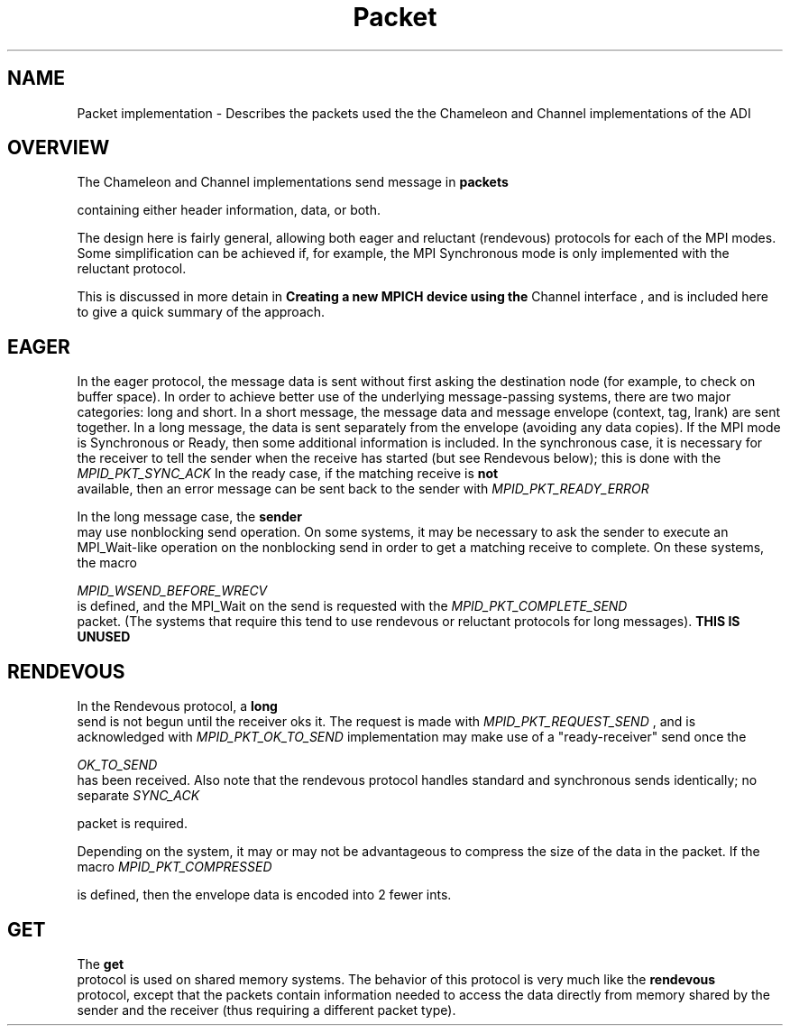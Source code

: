 .TH Packet 5 "8/23/1995" " " "ADI"
.SH NAME
Packet implementation - Describes the packets used the the Chameleon
and Channel implementations of the ADI

.SH OVERVIEW
The Chameleon and Channel implementations send message in 
.B packets

containing either header information, data, or both.

The design here is fairly general, allowing both eager and reluctant
(rendevous) protocols for each of the MPI modes.  Some simplification can
be achieved if, for example, the MPI Synchronous mode is only implemented
with the reluctant protocol.

This is discussed in more detain in 
.B Creating a new MPICH device using the
Channel interface
, and is included here to give a quick summary of the
approach.

.SH EAGER
In the eager protocol, the message data is sent without first asking the
destination node (for example, to check on buffer space).  In order to
achieve better use of the underlying message-passing systems, there are
two major categories: long and short.  In a short message, the message
data and message envelope (context, tag, lrank) are sent together.
In a long message, the data is sent separately from the envelope (avoiding
any data copies).  If the MPI mode is Synchronous or Ready, then
some additional information is included.
In the synchronous case, it is necessary for the receiver to tell the
sender when the receive has started (but see Rendevous below); this
is done with the 
.I MPID_PKT_SYNC_ACK
.
In the ready case, if the matching receive is 
.B not
 available, then an
error message can be sent back to the sender with 
.I MPID_PKT_READY_ERROR
.

In the long message case, the 
.B sender
 may use nonblocking send operation.
On some systems, it may be necessary to ask the sender to execute an
MPI_Wait-like operation on the nonblocking send in order to get a
matching receive to complete.  On these systems, the macro

.I MPID_WSEND_BEFORE_WRECV
 is defined, and the MPI_Wait on the
send is requested with the 
.I MPID_PKT_COMPLETE_SEND
 packet.  (The systems
that require this tend to use rendevous or reluctant protocols for long
messages).  
.B THIS IS UNUSED
.

.SH RENDEVOUS
In the Rendevous protocol, a 
.B long
 send is not begun until the receiver
oks it.  The request is made with 
.I MPID_PKT_REQUEST_SEND
, and
is acknowledged with 
.I MPID_PKT_OK_TO_SEND
.  Note that a message-passing
implementation may make use of a "ready-receiver" send once the

.I OK_TO_SEND
 has been received.  Also note that the rendevous protocol
handles standard and synchronous sends identically; no separate 
.I SYNC_ACK

packet is required.

Depending on the system, it may or may not be advantageous to compress
the size of the data in the packet.  If the macro 
.I MPID_PKT_COMPRESSED

is defined, then the envelope data is encoded into 2 fewer ints.

.SH GET
The 
.B get
 protocol is used on shared memory systems.  The behavior of
this protocol is very much like the 
.B rendevous
 protocol, except that the
packets contain information needed to access the data directly from
memory shared by the sender and the receiver (thus requiring a different
packet type).
